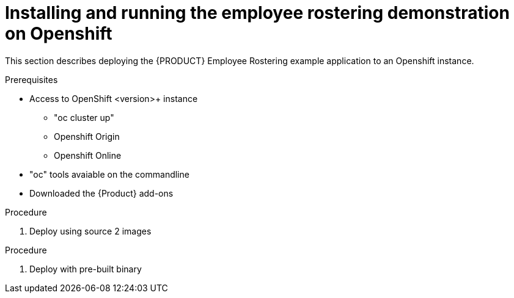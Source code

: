 [#optashift-ER-openshift-deploy-proc]
= Installing and running the employee rostering demonstration on Openshift

This section describes deploying the {PRODUCT} Employee Rostering example application to an Openshift instance.

.Prerequisites

* Access to OpenShift <version>+ instance
** "oc cluster up"
** Openshift Origin
** Openshift Online
* "oc" tools avaiable on the commandline
* Downloaded the {Product} add-ons

.Procedure
. Deploy using source 2 images

.Procedure
. Deploy with pre-built binary

.Related Information
